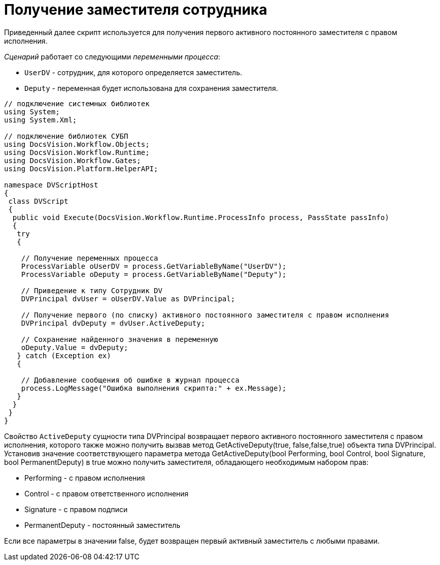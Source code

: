 = Получение заместителя сотрудника

Приведенный далее скрипт используется для получения первого активного постоянного заместителя с правом исполнения.

_Сценарий_ работает со следующими _переменными процесса_:

* `UserDV` - сотрудник, для которого определяется заместитель.
* `Deputy` - переменная будет использована для сохранения заместителя.

[source,csharp]
----
// подключение системных библиотек
using System;
using System.Xml;

// подключение библиотек СУБП
using DocsVision.Workflow.Objects;
using DocsVision.Workflow.Runtime;
using DocsVision.Workflow.Gates;
using DocsVision.Platform.HelperAPI;

namespace DVScriptHost
{
 class DVScript
 {
  public void Execute(DocsVision.Workflow.Runtime.ProcessInfo process, PassState passInfo)
  {
   try
   {

    // Получение переменных процесса
    ProcessVariable oUserDV = process.GetVariableByName("UserDV");
    ProcessVariable oDeputy = process.GetVariableByName("Deputy");

    // Приведение к типу Сотрудник DV
    DVPrincipal dvUser = oUserDV.Value as DVPrincipal;
   
    // Получение первого (по списку) активного постоянного заместителя с правом исполнения    
    DVPrincipal dvDeputy = dvUser.ActiveDeputy;
   
    // Сохранение найденного значения в переменную
    oDeputy.Value = dvDeputy;
   } catch (Exception ex)
   {

    // Добавление сообщения об ошибке в журнал процесса
    process.LogMessage("Ошибка выполнения скрипта:" + ex.Message);
   }
  }
 }
}
----

Свойство `ActiveDeputy` сущности типа [.keyword .apiname]#DVPrincipal# возвращает первого активного постоянного заместителя с правом исполнения, которого также можно получить вызвав метод GetActiveDeputy(true, false,false,true) объекта типа [.keyword .apiname]#DVPrincipal#. Установив значение соответствующего параметра метода [.keyword .apiname]#GetActiveDeputy(bool Performing, bool Control, bool Signature, bool PermanentDeputy)# в true можно получить заместителя, обладающего необходимым набором прав:

* Performing - с правом исполнения
* Control - с правом ответственного исполнения
* Signature - с правом подписи
* PermanentDeputy - постоянный заместитель

Если все параметры в значении false, будет возвращен первый активный заместитель с любыми правами.
